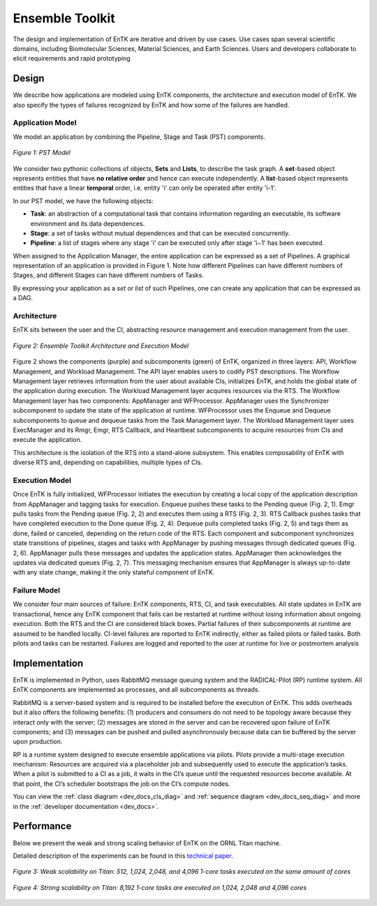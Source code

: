 .. _entk:

****************
Ensemble Toolkit
****************

The design and implementation of EnTK are iterative and driven by use cases. 
Use cases span several scientific domains, including Biomolecular Sciences, 
Material Sciences, and Earth Sciences. Users and developers collaborate to 
elicit requirements and rapid prototyping

Design
======

We describe how applications are modeled using EnTK components, the architecture
and execution model of EnTK. We also specify the types of failures recognized
by EnTK and how some of the failures are handled.


.. _app_model:

Application Model
-----------------

We model an application by combining the Pipeline, Stage and Task (PST) 
components.

.. figure:: figures/pst-model.jpg
 :width: 400pt
 :align: center
 :alt: Ensemble Toolkit Design - high level

 `Figure 1: PST Model`


We consider two pythonic collections of objects, **Sets** and **Lists**, to 
describe the task graph. A **set**-based object represents entities that have 
**no relative order** and hence can execute independently. A **list**-based 
object represents entities that have a linear **temporal** order, i.e. entity 
'i' can only be operated after entity 'i-1'. 

In our PST model, we have the following objects:

* **Task**: an abstraction of a computational task that contains information regarding an executable, its software environment and its data dependences.
* **Stage**: a set of tasks without mutual dependences and that can be executed concurrently.
* **Pipeline**: a list of stages where any stage 'i' can be executed only after stage 'i−1' has been executed.

When assigned to the Application Manager, the entire application can be
expressed as a set of Pipelines. A graphical representation of an application is provided
in Figure 1. Note how different Pipelines can have different numbers of Stages, 
and different Stages can have different numbers of Tasks.

By expressing your application as a *set* or *list* of such Pipelines, one can 
create any application that can be expressed as a DAG.


Architecture
------------

EnTK sits between the user and the CI, abstracting resource management 
and execution management from the user. 

.. figure:: figures/entk_exec_model.png
 :width: 600pt
 :align: center
 :alt: Ensemble Toolkit Architecture and Execution Model

 `Figure 2: Ensemble Toolkit Architecture and Execution Model`


Figure 2 shows the components (purple) and subcomponents (green) of EnTK, 
organized in three layers: API, Workflow Management, and Workload Management.
The API layer enables users to codify PST descriptions. The Workflow Management 
layer retrieves information from the user about available CIs, initializes EnTK,
and holds the global state of the application during execution. The Workload 
Management layer acquires resources via the RTS. The Workflow Management layer 
has two components: AppManager and WFProcessor. AppManager uses the Synchronizer
subcomponent to update the state of the application at runtime. WFProcessor uses
the Enqueue and Dequeue subcomponents to queue and dequeue tasks from the Task 
Management layer. The Workload Management layer uses ExecManager and its Rmgr, 
Emgr, RTS Callback, and Heartbeat subcomponents to acquire resources from CIs 
and execute the application.

This architecture is the isolation of the RTS into a stand-alone subsystem. This
enables composability of EnTK with diverse RTS and, depending on capabilities,
multiple types of CIs.


Execution Model
---------------

Once EnTK is fully initialized, WFProcessor initiates the execution by creating 
a local copy of the application description from AppManager and tagging tasks 
for execution. Enqueue pushes these tasks to the Pending queue (Fig. 2, 1). Emgr
pulls tasks from the Pending queue (Fig. 2, 2) and executes them using a RTS 
(Fig. 2, 3). RTS Callback pushes tasks that have completed execution to the 
Done queue (Fig. 2, 4). Dequeue pulls completed tasks (Fig. 2, 5) and tags them
as done, failed or canceled, depending on the return code of the RTS. Each 
component and subcomponent synchronizes state transitions of pipelines, stages 
and tasks with AppManager by pushing messages through dedicated queues (Fig. 2,
6). AppManager pulls these messages and updates the application states. 
AppManager then acknowledges the updates via dedicated queues (Fig. 2, 7). 
This messaging mechanism ensures that AppManager is always up-to-date with any 
state change, making it the only stateful component of EnTK.


Failure Model
-------------

We consider four main sources of failure: EnTK components, RTS, CI, and task 
executables. All state updates in EnTK are transactional, hence any EnTK 
component that fails can be restarted at runtime without losing information
about ongoing execution. Both the RTS and the CI are considered black boxes. 
Partial failures of their subcomponents at runtime are assumed to be handled 
locally. CI-level failures are reported to EnTK indirectly, either as failed 
pilots or failed tasks. Both pilots and tasks can be restarted. Failures are 
logged and reported to the user at runtime for live or postmortem analysis


Implementation
==============

EnTK is implemented in Python, uses RabbitMQ message queuing system and the 
RADICAL-Pilot (RP) runtime system. All EnTK components are implemented as 
processes, and all subcomponents as threads.

RabbitMQ is a server-based system and is required to be installed before the 
execution of EnTK. This adds overheads but it also offers the following 
benefits: (1) producers and consumers do not need to be topology aware because 
they interact only with the server; (2) messages are stored in the server and
can be recovered upon failure of EnTK components; and (3) messages can be pushed
and pulled asynchronously because data can be buffered by the server upon 
production.

RP is a runtime system designed to execute ensemble applications via pilots. 
Pilots provide a multi-stage execution mechanism: Resources are acquired via a 
placeholder job and subsequently used to execute the application’s tasks. When a
pilot is submitted to a CI as a job, it waits in the CI’s queue until the 
requested resources become available. At that point, the CI’s scheduler 
bootstraps the job on the CI’s compute nodes.

You can view the :ref:`class diagram <dev_docs_cls_diag>` and 
:ref:`sequence diagram <dev_docs_seq_diag>` and more in the 
:ref:`developer documentation <dev_docs>`.


.. _entk_perf_plots:

Performance
===========

Below we present the weak and strong scaling behavior of EnTK on the ORNL
Titan machine.

Detailed description of the experiments can be found in this 
`technical paper <https://arxiv.org/pdf/1710.08491>`_.

.. figure:: figures/weak_scaling_titan_orte.png
 :width: 600pt
 :align: center
 :alt: Weak Scaling experiments from Titan

 `Figure 3: Weak scalability on Titan: 512, 1,024, 2,048, and 4,096 1-core tasks executed on the same amount of cores`

.. figure:: figures/strong_scaling_titan_orte.png
 :width: 600pt
 :align: center
 :alt: Strong Scaling experiments from Titan

 `Figure 4: Strong scalability on Titan: 8,192 1-core tasks are executed on 1,024, 2,048 and 4,096 cores`
